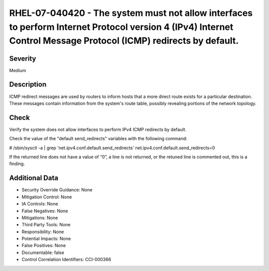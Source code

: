 
RHEL-07-040420 - The system must not allow interfaces to perform Internet Protocol version 4 (IPv4) Internet Control Message Protocol (ICMP) redirects by default.
------------------------------------------------------------------------------------------------------------------------------------------------------------------

Severity
~~~~~~~~

Medium

Description
~~~~~~~~~~~

ICMP redirect messages are used by routers to inform hosts that a more direct route exists for a particular destination. These messages contain information from the system's route table, possibly revealing portions of the network topology.

Check
~~~~~

Verify the system does not allow interfaces to perform IPv4 ICMP redirects by default.

Check the value of the "default send_redirects" variables with the following command:

# /sbin/sysctl -a | grep  'net.ipv4.conf.default.send_redirects'
net.ipv4.conf.default.send_redirects=0

If the returned line does not have a value of “0”, a line is not returned, or the retuned line is commented out, this is a finding.

Additional Data
~~~~~~~~~~~~~~~


* Security Override Guidance: None

* Mitigation Control: None

* IA Controls: None

* False Negatives: None

* Mitigations: None

* Third Party Tools: None

* Responsibility: None

* Potential Impacts: None

* False Positives: None

* Documentable: false

* Control Correlation Identifiers: CCI-000366
